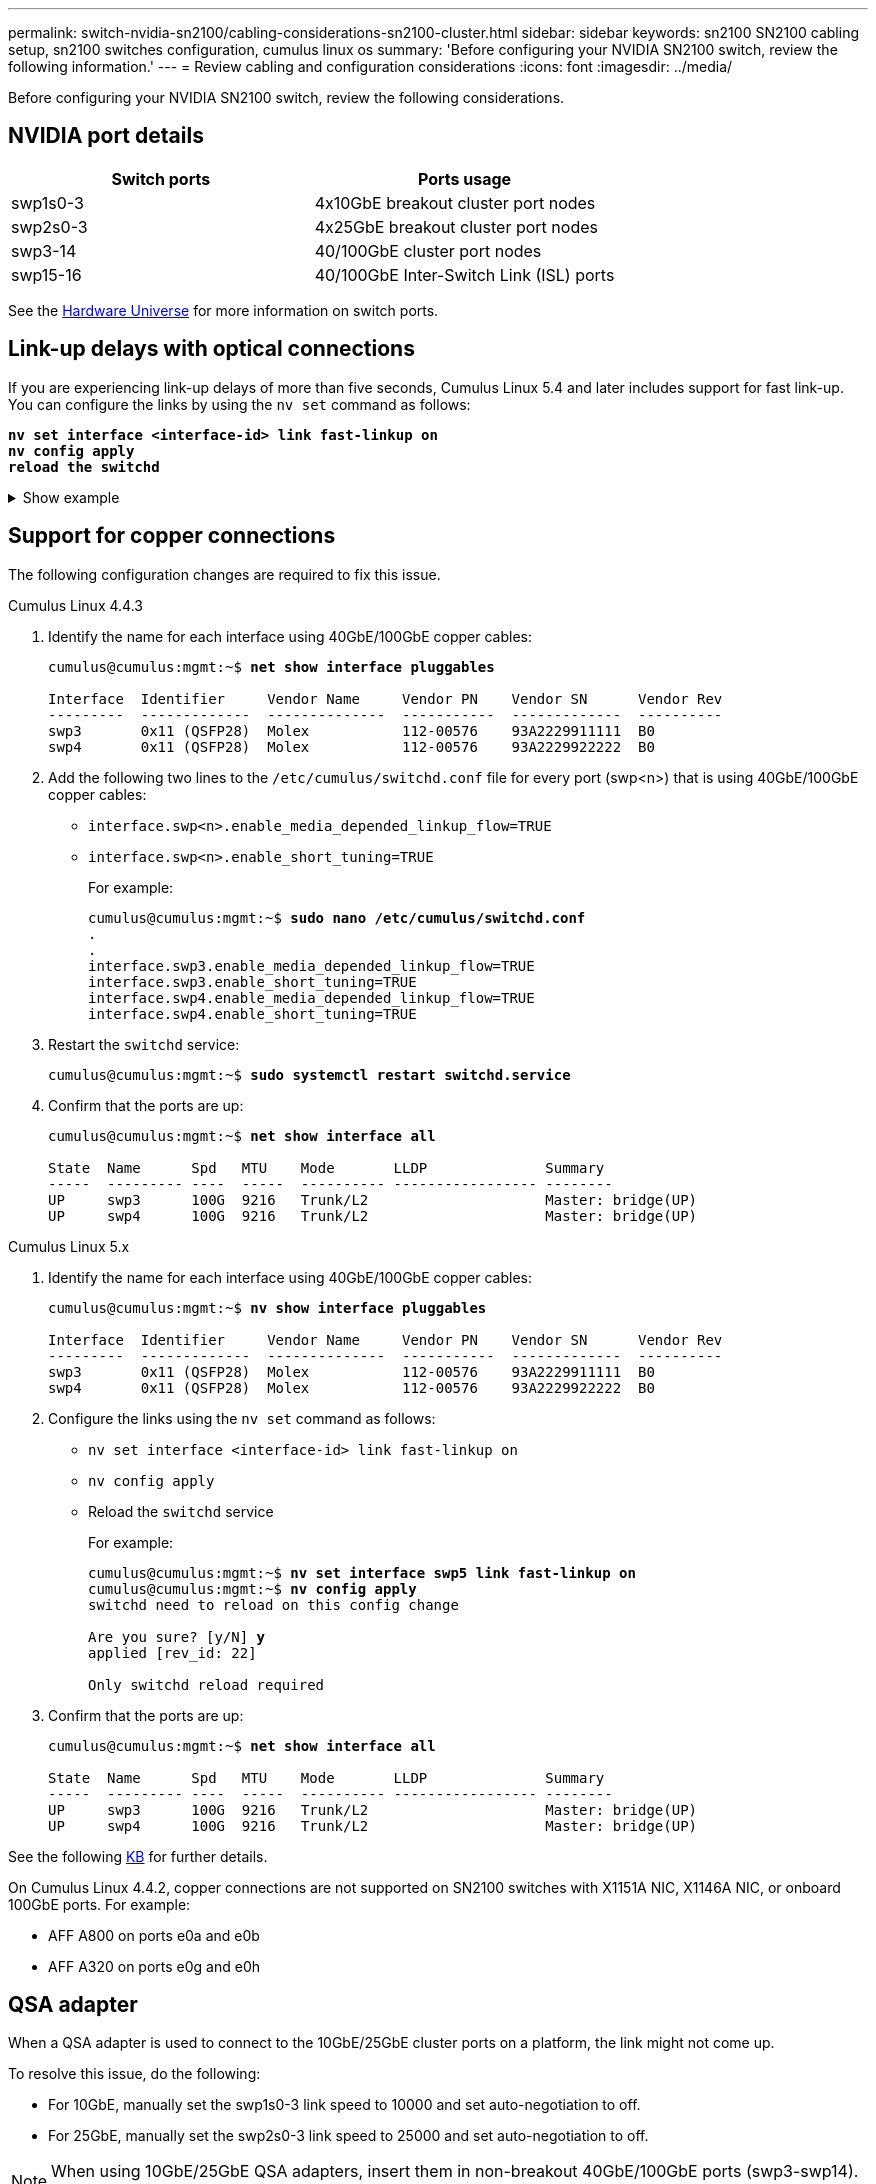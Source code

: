 ---
permalink: switch-nvidia-sn2100/cabling-considerations-sn2100-cluster.html
sidebar: sidebar
keywords: sn2100 SN2100 cabling setup, sn2100 switches configuration, cumulus linux os
summary: 'Before configuring your NVIDIA SN2100 switch, review the following information.'
---
= Review cabling and configuration considerations
:icons: font
:imagesdir: ../media/

[.lead]
Before configuring your NVIDIA SN2100 switch, review the following considerations. 

== NVIDIA port details
|===

h| *Switch ports* h| *Ports usage* 
a| swp1s0-3
a| 4x10GbE breakout cluster port nodes
a| swp2s0-3	
a| 4x25GbE breakout cluster port nodes
a| swp3-14	
a| 40/100GbE cluster port nodes
a| swp15-16	
a| 40/100GbE Inter-Switch Link (ISL) ports 
	
|===

See the https://hwu.netapp.com/Switch/Index[Hardware Universe^] for more information on switch ports.
	
== Link-up delays with optical connections
If you are experiencing link-up delays of more than five seconds, Cumulus Linux 5.4 and later includes support for fast link-up. You can configure the links by using the `nv set` command as follows:

[subs=+quotes]
----
*nv set interface <interface-id> link fast-linkup on*
*nv config apply*
*reload the switchd*
----

.Show example
[%collapsible]
====
[subs=+quotes]
----
cumulus@cumulus-cs13:mgmt:~$ *nv set interface swp5 link fast-linkup on*
cumulus@cumulus-cs13:mgmt:~$ *nv config apply*
*switchd need to reload on this config change*

Are you sure? [y/N] *y*
applied [rev_id: 22]

Only switchd reload required
----
====

//NOTE: If link issues are still occurring, collect the cl-support and update burt # 1506124 accordingly.

== Support for copper connections
The following configuration changes are required to fix this issue.

// start of tabbed content 

[role="tabbed-block"] 

==== 

.Cumulus Linux 4.4.3
--

. Identify the name for each interface using 40GbE/100GbE copper cables:
+
[subs=+quotes]
----
cumulus@cumulus:mgmt:~$ *net show interface pluggables*
 
Interface  Identifier     Vendor Name     Vendor PN    Vendor SN      Vendor Rev
---------  -------------  --------------  -----------  -------------  ----------
swp3       0x11 (QSFP28)  Molex           112-00576    93A2229911111  B0
swp4       0x11 (QSFP28)  Molex           112-00576    93A2229922222  B0        
----

. Add the following two lines to the `/etc/cumulus/switchd.conf` file for every port (swp<n>) that is using 40GbE/100GbE copper cables:
* `interface.swp<n>.enable_media_depended_linkup_flow=TRUE`
* `interface.swp<n>.enable_short_tuning=TRUE`
+
For example:
+
[subs=+quotes]
----
cumulus@cumulus:mgmt:~$ *sudo nano /etc/cumulus/switchd.conf*
.
.
interface.swp3.enable_media_depended_linkup_flow=TRUE
interface.swp3.enable_short_tuning=TRUE
interface.swp4.enable_media_depended_linkup_flow=TRUE
interface.swp4.enable_short_tuning=TRUE
----

. Restart the `switchd` service:
+
[subs=+quotes]
----
cumulus@cumulus:mgmt:~$ *sudo systemctl restart switchd.service*
----

. Confirm that the ports are up:
+
[subs=+quotes]
----
cumulus@cumulus:mgmt:~$ *net show interface all*

State  Name      Spd   MTU    Mode       LLDP              Summary
-----  --------- ----  -----  ---------- ----------------- --------
UP     swp3      100G  9216   Trunk/L2                     Master: bridge(UP)
UP     swp4      100G  9216   Trunk/L2                     Master: bridge(UP)
----
--

.Cumulus Linux 5.x

--
. Identify the name for each interface using 40GbE/100GbE copper cables:
+
[subs=+quotes]
----
cumulus@cumulus:mgmt:~$ *nv show interface pluggables*
 
Interface  Identifier     Vendor Name     Vendor PN    Vendor SN      Vendor Rev
---------  -------------  --------------  -----------  -------------  ----------
swp3       0x11 (QSFP28)  Molex           112-00576    93A2229911111  B0
swp4       0x11 (QSFP28)  Molex           112-00576    93A2229922222  B0        
----

. Configure the links using the `nv set` command as follows:
+
* `nv set interface <interface-id> link fast-linkup on`
* `nv config apply`
* Reload the `switchd` service
+
For example:
+
[subs=+quotes]
----
cumulus@cumulus:mgmt:~$ *nv set interface swp5 link fast-linkup on*
cumulus@cumulus:mgmt:~$ *nv config apply*
switchd need to reload on this config change

Are you sure? [y/N] *y*
applied [rev_id: 22]

Only switchd reload required
----

. Confirm that the ports are up:
+
[subs=+quotes]
----
cumulus@cumulus:mgmt:~$ *net show interface all*

State  Name      Spd   MTU    Mode       LLDP              Summary
-----  --------- ----  -----  ---------- ----------------- --------
UP     swp3      100G  9216   Trunk/L2                     Master: bridge(UP)
UP     swp4      100G  9216   Trunk/L2                     Master: bridge(UP)
----
--
==== 

// end of tabbed content 

//. Add the following two lines to the `/etc/cumulus/switchd.conf` file for every port (swp<n>) that is using 40/100GbE copper cables:

//* `interface.swp<n>.enable_media_depended_linkup_flow=TRUE`
//* `interface.swp<n>.enable_short_tuning=TRUE`

//. Restart the switchd daemon: `systemctl restart switchd`

See the following https://kb.netapp.com/Advice_and_Troubleshooting/Data_Storage_Systems/Fabric_Interconnect_and_Management_Switches/NVIDIA_SN2100_switch_fails_to_connect_using_40_100GbE_copper_cable[KB^] for further details.

//.Show example
//[%collapsible]
//====

//[subs=+quotes]
//----
//cumulus@cumulus:mgmt:~$ *cat /etc/cumulus/switchd.conf | grep swp3*
//interface.swp3.enable_media_depended_linkup_flow=TRUE
//interface.swp3.enable_short_tuning=TRUE
//cumulus@cumulus:mgmt:~$ *cat /etc/cumulus/switchd.conf | grep swp6*
//interface.swp6.enable_media_depended_linkup_flow=TRUE
//interface.swp6.enable_short_tuning=TRUE
//cumulus@cumulus:mgmt:~$


On Cumulus Linux 4.4.2, copper connections are not supported on SN2100 switches with X1151A NIC, X1146A NIC, or onboard 100GbE ports. 
For example:

* AFF A800 on ports e0a and e0b
* AFF A320 on ports e0g and e0h

== QSA adapter

When a QSA adapter is used to connect to the 10GbE/25GbE cluster ports on a platform, the link might not come up.

To resolve this issue, do the following:

* For 10GbE, manually set the swp1s0-3 link speed to 10000 and set auto-negotiation to off.
* For 25GbE, manually set the swp2s0-3 link speed to 25000 and set auto-negotiation to off.

NOTE: When using 10GbE/25GbE QSA adapters, insert them in non-breakout 40GbE/100GbE ports (swp3-swp14). Do not insert the QSA adapter in ports that are configured for breakout.

== Setting interface speed on breakout ports

Depending on the transceiver in the switch port, you might need to set the speed on the switch interface to a fixed speed. If using 10GbE and 25GbE breakout ports, make sure that auto-negotiation is off and set the interface speed on the switch. 

// start of tabbed content 

[role="tabbed-block"] 

==== 

.Cumulus Linux 4.4.3
--
For example:

[subs=+quotes]
----
cumulus@cumulus:mgmt:~$ *net add int swp1s3 link autoneg off && net com*
--- /etc/network/interfaces     2019-11-17 00:17:13.470687027 +0000
+++ /run/nclu/ifupdown2/interfaces.tmp  2019-11-24 00:09:19.435226258 +0000
@@ -37,21 +37,21 @@
     alias 10G Intra-Cluster Node
     link-autoneg off
     link-speed 10000  *<---- port speed set*
     mstpctl-bpduguard yes
     mstpctl-portadminedge yes
     mtu 9216

auto swp1s3
iface swp1s3
     alias 10G Intra-Cluster Node
-    link-autoneg off
+    link-autoneg on
     link-speed 10000 *<---- port speed set*
     mstpctl-bpduguard yes
     mstpctl-portadminedge yes
     mtu 9216

auto swp2s0
iface swp2s0
     alias 25G Intra-Cluster Node
     link-autoneg off
     link-speed 25000 *<---- port speed set*
----

Check the interface and port status to verify that the settings are applied:

[subs=+quotes]
----
cumulus@cumulus:mgmt:~$ *net show interface*

State  Name      Spd    MTU    Mode        LLDP             Summary
-----  --------  -----  -----  ----------  ---------------  --------------------------------------
.
.
UP     swp1s0     10G   9216   Trunk/L2    cs07 (e4c)       Master: br_default(UP)
UP     swp1s1     10G   9216   Trunk/L2    cs07 (e4d)       Master: br_default(UP)
UP     swp1s2     10G   9216   Trunk/L2    cs08 (e4c)       Master: br_default(UP)
UP     swp1s3     10G   9216   Trunk/L2    cs08 (e4d)       Master: br_default(UP)
.
.
UP     swp3       40G   9216   Trunk/L2    cs03 (e4e)       Master: br_default(UP)
UP     swp4       40G   9216   Trunk/L2    cs04 (e4e)       Master: br_default(UP)
DN     swp5       N/A   9216   Trunk/L2                     Master: br_default(UP)
DN     swp6       N/A   9216   Trunk/L2                     Master: br_default(UP)
DN     swp7       N/A   9216   Trunk/L2                     Master: br_default(UP)
.
.
UP     swp15      100G  9216   BondMember  cs01 (swp15)     Master: cluster_isl(UP)
UP     swp16      100G  9216   BondMember  cs01 (swp16)     Master: cluster_isl(UP)
.
.
----
--

.Cumulus Linux 5.x
--
For example:

[subs=+quotes]
----
cumulus@cumulus:mgmt:~$ *nv set interface swp1s3 link auto-negotiate off*
cumulus@cumulus:mgmt:~$ *nv set interface swp1s3 link speed 10G*
cumulus@cumulus:mgmt:~$ *nv show interface swp1s3*

link                                                                                            
  auto-negotiate        off                     off                     off                   
  duplex                full                    full                    full                  
  speed                 10G                     10G                     10G                   
  fec                   auto                    auto                    auto                  
  mtu                   9216                    9216                    9216                  
[breakout]                                                                                    
  state                 up                      up                      up
----

Check the interface and port status to verify that the settings are applied:

[subs=+quotes]
----
cumulus@cumulus:mgmt:~$ *nv show interface*

State  Name      Spd    MTU    Mode        LLDP             Summary
-----  --------  -----  -----  ----------  ---------------  --------------------------------------
.
.
UP     swp1s0     10G   9216   Trunk/L2    cs07 (e4c)       Master: br_default(UP)
UP     swp1s1     10G   9216   Trunk/L2    cs07 (e4d)       Master: br_default(UP)
UP     swp1s2     10G   9216   Trunk/L2    cs08 (e4c)       Master: br_default(UP)
UP     swp1s3     10G   9216   Trunk/L2    cs08 (e4d)       Master: br_default(UP)
.
.
UP     swp3       40G   9216   Trunk/L2    cs03 (e4e)       Master: br_default(UP)
UP     swp4       40G   9216   Trunk/L2    cs04 (e4e)       Master: br_default(UP)
DN     swp5       N/A   9216   Trunk/L2                     Master: br_default(UP)
DN     swp6       N/A   9216   Trunk/L2                     Master: br_default(UP)
DN     swp7       N/A   9216   Trunk/L2                     Master: br_default(UP)
.
.
UP     swp15      100G  9216   BondMember  cs01 (swp15)     Master: cluster_isl(UP)
UP     swp16      100G  9216   BondMember  cs01 (swp16)     Master: cluster_isl(UP)
.
.
----

--
==== 

// end of tabbed content 

//The below feature will be included in the next Integrity release, so hiding this for now
//== Support for DAC cables
//Cumulus Linux version 4.4.3 supports DAC cabling. You enable the reduce link up time algorithm on a per port basis for this feature.

//.Steps
//. Add the following lines to the `/etc/cumulus/switchd.conf` file.
//.. `interface.swp1.enable_media_depended_linkup_flow=TRUE`
//.. `interface.swp1.enable_short_tuning=TRUE`
//. Run the following commands:
//.. `systemctl reload switchd`
//.. `systemctl restart switchd`

//NOTE: This procedure applies only to ports that are using DAC.

//.Example
//The port format is swp[_n_], where _n_ is the applicable port number. The following example shows output for port 1.
//+
//[subs=+quotes]
//+
//----
//cumulus@cumulus:mgmt:~$ *cat /etc/cumulus/switchd.conf | grep swp3*
//interface.swp3.enable_media_depended_linkup_flow=TRUE
//interface.swp3.enable_short_tuning=TRUE
//cumulus@cumulus:mgmt:~$
//----

.What's next?
link:install-cable-shelves-sn2100-cluster.html[Cable NS224 shelves as switch-attached storage].

// Added details for Optical connections as per GH #88 - MAR-22-2023
// Updated content as part of the LH release of CL 5.4, 2023-APR-17